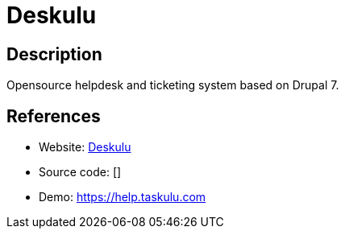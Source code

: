 = Deskulu

:Name:          Deskulu
:Language:      Deskulu
:License:       GPL-2.0
:Topic:         Ticketing
:Category:      
:Subcategory:   

// END-OF-HEADER. DO NOT MODIFY OR DELETE THIS LINE

== Description

Opensource helpdesk and ticketing system based on Drupal 7.

== References

* Website: https://github.com/Taskulu/deskulu[Deskulu]
* Source code: []
* Demo: https://help.taskulu.com[https://help.taskulu.com]
